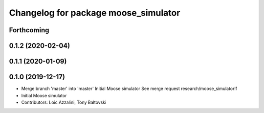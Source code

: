 ^^^^^^^^^^^^^^^^^^^^^^^^^^^^^^^^^^^^^
Changelog for package moose_simulator
^^^^^^^^^^^^^^^^^^^^^^^^^^^^^^^^^^^^^

Forthcoming
-----------

0.1.2 (2020-02-04)
------------------

0.1.1 (2020-01-09)
------------------

0.1.0 (2019-12-17)
------------------
* Merge branch 'master' into 'master'
  Initial Moose simulator
  See merge request research/moose_simulator!1
* Initial Moose simulator
* Contributors: Loic Azzalini, Tony Baltovski
